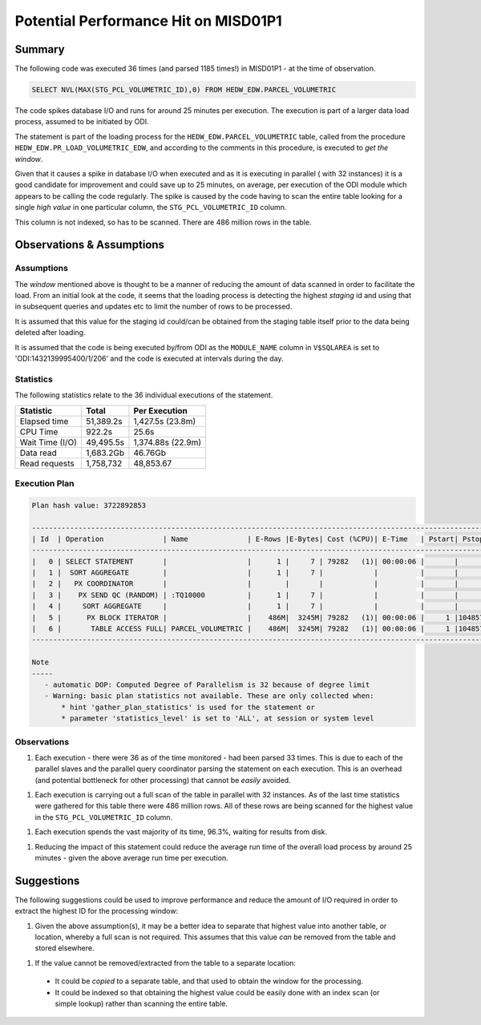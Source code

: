 =====================================
Potential Performance Hit on MISD01P1
=====================================

Summary
=======

The following code was executed 36 times (and parsed 1185 times!) in MISD01P1 - at the time of observation. 

..  code-block:: sql

    SELECT NVL(MAX(STG_PCL_VOLUMETRIC_ID),0) FROM HEDW_EDW.PARCEL_VOLUMETRIC
    
The code spikes database I/O and runs for around 25 minutes per execution. The execution is part of a larger data load process, assumed to be initiated by ODI.

The statement is part of the loading process for the ``HEDW_EDW.PARCEL_VOLUMETRIC`` table, called from the procedure ``HEDW_EDW.PR_LOAD_VOLUMETRIC_EDW``, and according to the comments in this procedure, is executed to *get the window*.

Given that it causes a spike in database I/O when executed and as it is executing in parallel ( with 32 instances) it is a good candidate for improvement and could save up to 25 minutes, on average, per execution of the ODI module which appears to be calling the code regularly. The spike is caused by the code having to scan the entire table looking for a single *high value* in one particular column, the ``STG_PCL_VOLUMETRIC_ID`` column.

This column is not indexed, so has to be scanned. There are 486 million rows in the table. 


Observations & Assumptions
==========================

Assumptions
-----------

The *window* mentioned above is thought to be a manner of reducing the amount of data scanned in order to facilitate the load. From an initial look at the code, it seems that the loading process is detecting the highest *staging* id and using that in subsequent queries and updates etc to limit the number of rows to be processed.

It is assumed that this value for the staging id could/can be obtained from the staging table itself prior to the data being deleted after loading.

It is assumed that the code is being executed by/from ODI as the ``MODULE_NAME`` column in ``V$SQLAREA`` is set to 'ODI:1432139995400/1/206' and the code is executed at intervals during the day.


Statistics
----------

The following statistics relate to the 36 individual executions of the statement.

+-----------------+-----------------+----------------------------+
| Statistic       | Total           | Per Execution              |
+=================+=================+============================+
| Elapsed time    | 51,389.2s       | 1,427.5s (23.8m)           |
+-----------------+-----------------+----------------------------+
| CPU Time        | 922.2s          | 25.6s                      |
+-----------------+-----------------+----------------------------+
| Wait Time (I/O) | 49,495.5s       | 1,374.88s (22.9m)          |
+-----------------+-----------------+----------------------------+
| Data read       | 1,683.2Gb       | 46.76Gb                    |
+-----------------+-----------------+----------------------------+
| Read requests   | 1,758,732       | 48,853.67                  |
+-----------------+-----------------+----------------------------+

Execution Plan
--------------

..  code-block:: none

    Plan hash value: 3722892853
     
    ------------------------------------------------------------------------------------------------------------------------------------------
    | Id  | Operation              | Name              | E-Rows |E-Bytes| Cost (%CPU)| E-Time   | Pstart| Pstop |    TQ  |IN-OUT| PQ Distrib |
    ------------------------------------------------------------------------------------------------------------------------------------------
    |   0 | SELECT STATEMENT       |                   |      1 |     7 | 79282   (1)| 00:00:06 |       |       |        |      |            |
    |   1 |  SORT AGGREGATE        |                   |      1 |     7 |            |          |       |       |        |      |            |
    |   2 |   PX COORDINATOR       |                   |        |       |            |          |       |       |        |      |            |
    |   3 |    PX SEND QC (RANDOM) | :TQ10000          |      1 |     7 |            |          |       |       |  Q1,00 | P->S | QC (RAND)  |
    |   4 |     SORT AGGREGATE     |                   |      1 |     7 |            |          |       |       |  Q1,00 | PCWP |            |
    |   5 |      PX BLOCK ITERATOR |                   |    486M|  3245M| 79282   (1)| 00:00:06 |     1 |1048575|  Q1,00 | PCWC |            |
    |   6 |       TABLE ACCESS FULL| PARCEL_VOLUMETRIC |    486M|  3245M| 79282   (1)| 00:00:06 |     1 |1048575|  Q1,00 | PCWP |            |
    ------------------------------------------------------------------------------------------------------------------------------------------
     
    Note
    -----
       - automatic DOP: Computed Degree of Parallelism is 32 because of degree limit
       - Warning: basic plan statistics not available. These are only collected when:
           * hint 'gather_plan_statistics' is used for the statement or
           * parameter 'statistics_level' is set to 'ALL', at session or system level

Observations
------------

1.  Each execution - there were 36 as of the time monitored - had been parsed 33 times. This is due to each of the parallel slaves and the parallel query coordinator parsing the statement on each execution. This is an overhead (and potential bottleneck for other processing) that cannot be *easily* avoided.

1.  Each execution is carrying out a full scan of the table in parallel with 32 instances. As of the last time statistics were gathered for this table there were 486 million rows. All of these rows are being scanned for the highest value in the ``STG_PCL_VOLUMETRIC_ID`` column.

1.  Each execution spends the vast majority of its time, 96.3%, waiting for results from disk. 

1. Reducing the impact of this statement could reduce the average run time of the overall load process by around 25 minutes - given the above average run time per execution.


Suggestions
===========

The following suggestions could be used to improve performance and reduce the amount of I/O required in order to extract the highest ID for the processing window:

1.   Given the above assumption(s), it may be a better idea to separate that highest value into another table, or location, whereby a full scan is not required. This assumes that this value *can* be removed from the table and stored elsewhere.

1.   If the value cannot be removed/extracted from the table to a separate location:

    *   It could be *copied* to a separate table, and that used to obtain the window for the processing.

    *   It could be indexed so that obtaining the highest value could be easily done with an index scan (or simple lookup) rather than scanning the entire table.



